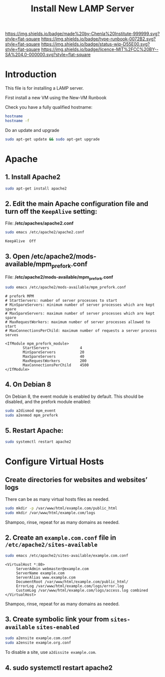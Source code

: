 #   -*- mode: org; fill-column: 60 -*-

#+TITLE: Install New LAMP Server
#+STARTUP: showall
#+TOC: headlines 4
#+PROPERTY: filename
:PROPERTIES:
:CUSTOM_ID: 
:Name:      /home/deerpig/proj/deerpig/deerpig-install/rb-lamp-server.org
:Created:   2017-09-06T12:04@Prek Leap (11.642600N-104.919210W)
:ID:        6b31c842-f952-4536-a3d3-398b7f6b93b8
:VER:       557946357.533612152
:GEO:       48P-491193-1287029-15
:BXID:      proj:WKE2-7607
:Type:      runbook
:Status:    wip
:Licence:   MIT/CC BY-SA 4.0
:END:

[[https://img.shields.io/badge/made%20by-Chenla%20Institute-999999.svg?style=flat-square]] 
[[https://img.shields.io/badge/type-runbook-0072B2.svg?style=flat-square]]
[[https://img.shields.io/badge/status-wip-D55E00.svg?style=flat-square]]
[[https://img.shields.io/badge/licence-MIT%2FCC%20BY--SA%204.0-000000.svg?style=flat-square]]


* Introduction

This file is for installing a LAMP server.


First install a new VM using the New-VM Runbook


Check you have a fully qualified hostname:

#+begin_src sh
hostname
hostname -f
#+end_src

Do an update and upgrade

#+begin_src sh
sudo apt-get update && sudo apt-get upgrade
#+end_src

* Apache

** 1. Install Apache2

#+begin_src sh
sudo apt-get install apache2
#+end_src

** 2. Edit the main Apache configuration file and turn off the =KeepAlive= setting:

File: */etc/apaches/apache2.conf*

#+begin_src sh
sudo emacs /etc/apache2/apache2.conf
#+end_src

#+begin_example
KeepAlive  Off
#+end_example

** 3. Open /etc/apache2/mods-available/mpm_prefork.conf

File: */etc/apache2/mods-available/mpm_prefork.conf*

#+begin_src sh
sudo emacs /etc/apache2/mods-available/mpm_prefork.conf
#+end_src

#+begin_example
# prefork MPM
# StartServers: number of server processes to start
# MinSpareServers: minimum number of server processes which are kept spare
# MaxSpareServers: maximum number of server processes which are kept spare
# MaxRequestWorkers: maximum number of server processes allowed to start
# MaxConnectionsPerChild: maximum number of requests a server process serves

<IfModule mpm_prefork_module>
        StartServers              4
        MinSpareServers           20
        MaxSpareServers           40
        MaxRequestWorkers         200
        MaxConnectionsPerChild    4500
</IfModule>
#+end_example

** 4. On Debian 8

On Debian 8, the event module is enabled by default. This should be
disabled, and the prefork module enabled:

#+begin_src sh
sudo a2dismod mpm_event
sudo a2enmod mpm_prefork
#+end_src

** 5. Restart Apache:

#+begin_src sh
sudo systemctl restart apache2
#+end_src

* Configure Virtual Hosts

** Create directories for websites and websites’ logs

There can be as many virtual hosts files as needed.

#+begin_src sh
sudo mkdir -p /var/www/html/example.com/public_html
sudo mkdir /var/www/html/example.com/logs
#+end_src

Shampoo, rinse, repeat for as many domains as needed.

** 2. Create an =example.com.conf= file in =/etc/apache2/sites-available=

#+begin_src sh
sudo emacs /etc/apache2/sites-available/example.com.conf
#+end_src

#+begin_example
<VirtualHost *:80>
     ServerAdmin webmaster@example.com
     ServerName example.com
     ServerAlias www.example.com
     DocumentRoot /var/www/html/example.com/public_html/
     ErrorLog /var/www/html/example.com/logs/error.log
     CustomLog /var/www/html/example.com/logs/access.log combined
</VirtualHost>
#+end_example

Shampoo, rinse, repeat for as many domains as needed.

** 3. Create symbolic link your from =sites-available= =sites-enabled= 

#+begin_src sh
sudo a2ensite example.com.conf
sudo a2ensite example.org.conf
#+end_src

To disable a site, use =a2dissite example.com=.

** 4. sudo systemctl restart apache2
